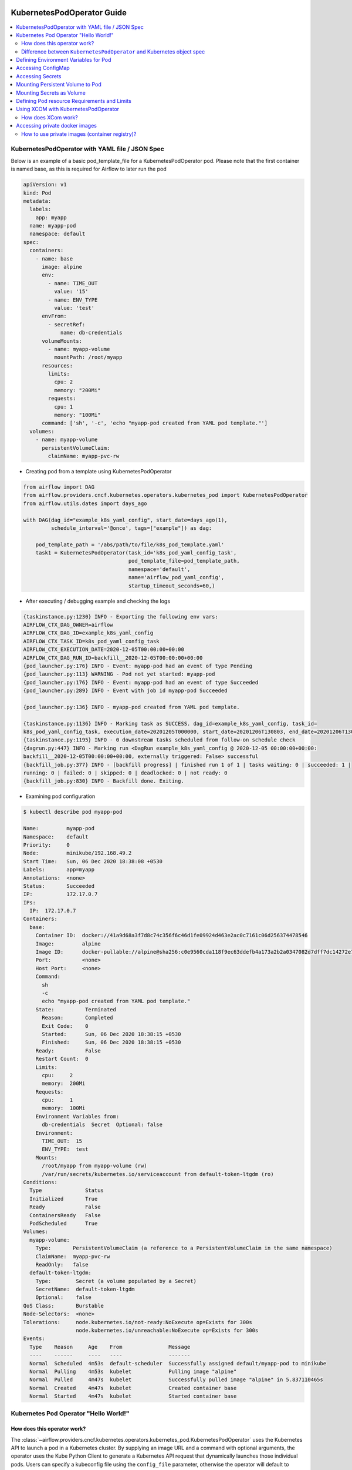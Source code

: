  .. Licensed to the Apache Software Foundation (ASF) under one
    or more contributor license agreements.  See the NOTICE file
    distributed with this work for additional information
    regarding copyright ownership.  The ASF licenses this file
    to you under the Apache License, Version 2.0 (the
    "License"); you may not use this file except in compliance
    with the License.  You may obtain a copy of the License at

 ..   http://www.apache.org/licenses/LICENSE-2.0

 .. Unless required by applicable law or agreed to in writing,
    software distributed under the License is distributed on an
    "AS IS" BASIS, WITHOUT WARRANTIES OR CONDITIONS OF ANY
    KIND, either express or implied.  See the License for the
    specific language governing permissions and limitations
    under the License.

###########################
KubernetesPodOperator Guide
###########################

.. contents:: :local:



KubernetesPodOperator with YAML file / JSON Spec
================================================

Below is an example of a basic pod_template_file for a KubernetesPodOperator pod. Please note that the first container is named base, as this is required for Airflow to later run the pod

.. code-block:: yaml

  apiVersion: v1
  kind: Pod
  metadata:
    labels:
      app: myapp
    name: myapp-pod
    namespace: default
  spec:
    containers:
      - name: base
        image: alpine
        env:
          - name: TIME_OUT
            value: '15'
          - name: ENV_TYPE
            value: 'test'
        envFrom:
          - secretRef:
              name: db-credentials
        volumeMounts:
          - name: myapp-volume
            mountPath: /root/myapp
        resources:
          limits:
            cpu: 2
            memory: "200Mi"
          requests:
            cpu: 1
            memory: "100Mi"
        command: ['sh', '-c', 'echo "myapp-pod created from YAML pod template."']
    volumes:
      - name: myapp-volume
        persistentVolumeClaim:
          claimName: myapp-pvc-rw


- Creating pod from a template using KubernetesPodOperator

.. code-block:: python

  from airflow import DAG
  from airflow.providers.cncf.kubernetes.operators.kubernetes_pod import KubernetesPodOperator
  from airflow.utils.dates import days_ago

  with DAG(dag_id="example_k8s_yaml_config", start_date=days_ago(1),
           schedule_interval='@once', tags=["example"]) as dag:

      pod_template_path = '/abs/path/to/file/k8s_pod_template.yaml'
      task1 = KubernetesPodOperator(task_id='k8s_pod_yaml_config_task',
                                    pod_template_file=pod_template_path,
                                    namespace='default',
                                    name='airflow_pod_yaml_config',
                                    startup_timeout_seconds=60,)


- After executing / debugging example and checking the logs

.. code-block:: bash

  {taskinstance.py:1230} INFO - Exporting the following env vars:
  AIRFLOW_CTX_DAG_OWNER=airflow
  AIRFLOW_CTX_DAG_ID=example_k8s_yaml_config
  AIRFLOW_CTX_TASK_ID=k8s_pod_yaml_config_task
  AIRFLOW_CTX_EXECUTION_DATE=2020-12-05T00:00:00+00:00
  AIRFLOW_CTX_DAG_RUN_ID=backfill__2020-12-05T00:00:00+00:00
  {pod_launcher.py:176} INFO - Event: myapp-pod had an event of type Pending
  {pod_launcher.py:113} WARNING - Pod not yet started: myapp-pod
  {pod_launcher.py:176} INFO - Event: myapp-pod had an event of type Succeeded
  {pod_launcher.py:289} INFO - Event with job id myapp-pod Succeeded

  {pod_launcher.py:136} INFO - myapp-pod created from YAML pod template.

  {taskinstance.py:1136} INFO - Marking task as SUCCESS. dag_id=example_k8s_yaml_config, task_id=
  k8s_pod_yaml_config_task, execution_date=20201205T000000, start_date=20201206T130803, end_date=20201206T130818
  {taskinstance.py:1195} INFO - 0 downstream tasks scheduled from follow-on schedule check
  {dagrun.py:447} INFO - Marking run <DagRun example_k8s_yaml_config @ 2020-12-05 00:00:00+00:00:
  backfill__2020-12-05T00:00:00+00:00, externally triggered: False> successful
  {backfill_job.py:377} INFO - [backfill progress] | finished run 1 of 1 | tasks waiting: 0 | succeeded: 1 |
  running: 0 | failed: 0 | skipped: 0 | deadlocked: 0 | not ready: 0
  {backfill_job.py:830} INFO - Backfill done. Exiting.


- Examining pod configuration

.. code-block:: bash

  $ kubectl describe pod myapp-pod

  Name:         myapp-pod
  Namespace:    default
  Priority:     0
  Node:         minikube/192.168.49.2
  Start Time:   Sun, 06 Dec 2020 18:38:08 +0530
  Labels:       app=myapp
  Annotations:  <none>
  Status:       Succeeded
  IP:           172.17.0.7
  IPs:
    IP:  172.17.0.7
  Containers:
    base:
      Container ID:  docker://41a9d68a3f7d8c74c356f6c46d1fe09924d463e2ac0c7161c06d256374478546
      Image:         alpine
      Image ID:      docker-pullable://alpine@sha256:c0e9560cda118f9ec63ddefb4a173a2b2a0347082d7dff7dc14272e7841a5b5a
      Port:          <none>
      Host Port:     <none>
      Command:
        sh
        -c
        echo "myapp-pod created from YAML pod template."
      State:          Terminated
        Reason:       Completed
        Exit Code:    0
        Started:      Sun, 06 Dec 2020 18:38:15 +0530
        Finished:     Sun, 06 Dec 2020 18:38:15 +0530
      Ready:          False
      Restart Count:  0
      Limits:
        cpu:     2
        memory:  200Mi
      Requests:
        cpu:     1
        memory:  100Mi
      Environment Variables from:
        db-credentials  Secret  Optional: false
      Environment:
        TIME_OUT:  15
        ENV_TYPE:  test
      Mounts:
        /root/myapp from myapp-volume (rw)
        /var/run/secrets/kubernetes.io/serviceaccount from default-token-ltgdm (ro)
  Conditions:
    Type              Status
    Initialized       True
    Ready             False
    ContainersReady   False
    PodScheduled      True
  Volumes:
    myapp-volume:
      Type:       PersistentVolumeClaim (a reference to a PersistentVolumeClaim in the same namespace)
      ClaimName:  myapp-pvc-rw
      ReadOnly:   false
    default-token-ltgdm:
      Type:        Secret (a volume populated by a Secret)
      SecretName:  default-token-ltgdm
      Optional:    false
  QoS Class:       Burstable
  Node-Selectors:  <none>
  Tolerations:     node.kubernetes.io/not-ready:NoExecute op=Exists for 300s
                   node.kubernetes.io/unreachable:NoExecute op=Exists for 300s
  Events:
    Type    Reason     Age    From               Message
    ----    ------     ----   ----               -------
    Normal  Scheduled  4m53s  default-scheduler  Successfully assigned default/myapp-pod to minikube
    Normal  Pulling    4m53s  kubelet            Pulling image "alpine"
    Normal  Pulled     4m47s  kubelet            Successfully pulled image "alpine" in 5.837110465s
    Normal  Created    4m47s  kubelet            Created container base
    Normal  Started    4m47s  kubelet            Started container base



.. _howto/operator:KubernetesPodOperator:

Kubernetes Pod Operator "Hello World!"
======================================


How does this operator work?
^^^^^^^^^^^^^^^^^^^^^^^^^^^^
The :class:`~airflow.providers.cncf.kubernetes.operators.kubernetes_pod.KubernetesPodOperator` uses the
Kubernetes API to launch a pod in a Kubernetes cluster. By supplying an
image URL and a command with optional arguments, the operator uses the Kube Python Client to generate a Kubernetes API
request that dynamically launches those individual pods.
Users can specify a kubeconfig file using the ``config_file`` parameter, otherwise the operator will default
to ``~/.kube/config``.

The :class:`~airflow.providers.cncf.kubernetes.operators.kubernetes_pod.KubernetesPodOperator` enables task-level
resource configuration and is optimal for custom Python
dependencies that are not available through the public PyPI repository. It also allows users to supply a template
YAML file using the ``pod_template_file`` parameter.
Ultimately, it allows Airflow to act a job orchestrator - no matter the language those jobs are written in.


.. code-block:: python

  with DAG(dag_id="example_k8s_operator", start_date=days_ago(1),
           schedule_interval='@once', tags=["example"]) as dag:
      task1 = KubernetesPodOperator(task_id='k8s_pod_operator_task',
                                    name='airflow_pod_operator',
                                    namespace='default',
                                    image='alpine',
                                    cmds=["sh", "-c",
                                          'echo "Hello World from pod [$HOSTNAME]"'],
                                    startup_timeout_seconds=60,
                                    )

- After executing / debugging example and checking the logs

.. code-block:: bash

  {taskinstance.py:1230} INFO - Exporting the following env vars:
  AIRFLOW_CTX_DAG_OWNER=airflow
  AIRFLOW_CTX_DAG_ID=example_k8s_operator
  AIRFLOW_CTX_TASK_ID=k8s_pod_operator_task
  AIRFLOW_CTX_EXECUTION_DATE=2020-12-03T00:00:00+00:00
  AIRFLOW_CTX_DAG_RUN_ID=backfill__2020-12-03T00:00:00+00:00

  {pod_launcher.py:176} INFO - Event: airflow-pod-operator-aed97ecd64854367ad7d0ff39f37859c had an event
  of type Pending
  {pod_launcher.py:113} WARNING - Pod not yet started: airflow-pod-operator-aed97ecd64854367ad7d0ff39f37859c
  {pod_launcher.py:176} INFO - Event: airflow-pod-operator-aed97ecd64854367ad7d0ff39f37859c had an event of type
  Succeeded
  {pod_launcher.py:289} INFO - Event with job id airflow-pod-operator-aed97ecd64854367ad7d0ff39f37859c Succeeded

  {pod_launcher.py:136} INFO - Hello World from pod [airflow-pod-operator-aed97ecd64854367ad7d0ff39f37859c]

  {pod_launcher.py:176} INFO - Event: airflow-pod-operator-aed97ecd64854367ad7d0ff39f37859c had an event of
  type Succeeded
  {pod_launcher.py:289} INFO - Event with job id airflow-pod-operator-aed97ecd64854367ad7d0ff39f37859c Succeeded
  {taskinstance.py:1136} INFO - Marking task as SUCCESS. dag_id=example_k8s_operator, task_id=k8s_pod_operator_task,
  execution_date=20201203T000000, start_date=20201204T140331, end_date=20201204T140345
  ................................................................................................................

- Getting kubernetes pods using labels ``dag_id`` and ``task_id`` automatically assigned by Airflow and Describing it.

.. code-block:: bash

  $ kubectl get pods -l dag_id=example_k8s_operator,task_id=k8s_pod_operator_task

    NAME                                                    READY   STATUS      RESTARTS   AGE
    airflow-pod-operator-aed97ecd64854367ad7d0ff39f37859c   0/1     Completed   0          14m

  $ kubectl describe pod airflow-pod-operator-aed97ecd64854367ad7d0ff39f37859c

    Name:         airflow-pod-operator-aed97ecd64854367ad7d0ff39f37859c
    Namespace:    default
    Priority:     0
    Node:         minikube/192.168.49.2
    Start Time:   Fri, 04 Dec 2020 19:33:36 +0530
    Labels:       airflow_version=2.0.0b2
                  dag_id=example_k8s_operator
                  execution_date=2020-12-03T0000000000-767fcb862
                  kubernetes_pod_operator=True
                  task_id=k8s_pod_operator_task
                  try_number=1
    Annotations:  <none>
    Status:       Succeeded
    IP:           172.17.0.7
    IPs:
      IP:  172.17.0.7
    Containers:
      base:
        Container ID:  docker://56c91324dc925b0bad0d60474e35d8c7eb7fad7d8410ca123b657f1416207504
        Image:         alpine
        Image ID:      docker-pullable://alpine@sha256:c0e9560cda118f9ec63ddefb4a173a2b2a0347082d7dff7dc14272e7841a5b5a
        Port:          <none>
        Host Port:     <none>
        Command:
          sh
          -c
          echo "Hello World from pod [$HOSTNAME]"
        State:          Terminated
          Reason:       Completed
          Exit Code:    0
          Started:      Fri, 04 Dec 2020 19:33:43 +0530
          Finished:     Fri, 04 Dec 2020 19:33:43 +0530
        Ready:          False
        Restart Count:  0
        Environment:    <none>
        Mounts:
          /var/run/secrets/kubernetes.io/serviceaccount from default-token-ltgdm (ro)
    Conditions:
      Type              Status
      Initialized       True
      Ready             False
      ContainersReady   False
      PodScheduled      True
    Volumes:
      default-token-ltgdm:
        Type:        Secret (a volume populated by a Secret)
        SecretName:  default-token-ltgdm
        Optional:    false
    QoS Class:       BestEffort
    Node-Selectors:  <none>
    Tolerations:     node.kubernetes.io/not-ready:NoExecute op=Exists for 300s
                     node.kubernetes.io/unreachable:NoExecute op=Exists for 300s
    Events:
      Type    Reason     Age   From               Message
      ----    ------     ----  ----               -------
      Normal  Scheduled  15m   default-scheduler  Successfully assigned default/airflow-pod-operator
                                                  -aed97ecd64854367ad7d0ff39f37859c to minikube
      Normal  Pulling    15m   kubelet            Pulling image "alpine"
      Normal  Pulled     15m   kubelet            Successfully pulled image "alpine" in 4.214686688s
      Normal  Created    15m   kubelet            Created container base
      Normal  Started    15m   kubelet            Started container base


Difference between ``KubernetesPodOperator`` and Kubernetes object spec
^^^^^^^^^^^^^^^^^^^^^^^^^^^^^^^^^^^^^^^^^^^^^^^^^^^^^^^^^^^^^^^^^^^^^^^
The :class:`~airflow.providers.cncf.kubernetes.operators.kubernetes_pod.KubernetesPodOperator` can be considered
a substitute for a Kubernetes object spec definition that is able
to be run in the Airflow scheduler in the DAG context. If using the operator, there is no need to create the
equivalent YAML/JSON object spec for the Pod you would like to run.
The YAML file can still be provided with the ``pod_template_file`` or even the Pod Spec constructed in Python via
the ``full_pod_spec`` parameter which requires a Kubernetes ``V1Pod``.


Defining Environment Variables for Pod
======================================


- Creating Task using KubernetesPodOperator with given environment variables.

.. code-block:: python

  from kubernetes.client import V1EnvVar

  from airflow import DAG
  from airflow.providers.cncf.kubernetes.operators.kubernetes_pod import KubernetesPodOperator
  from airflow.utils.dates import days_ago

  with DAG(dag_id="example_k8s_operator_env", start_date=days_ago(1), schedule_interval='@once',
           tags=["example"]) as dag:

      env_vars = [V1EnvVar(name='TIME_OUT', value='5'), V1EnvVar(name='ENV_TYPE', value='test')]

      task1 = KubernetesPodOperator(task_id='k8s_pod_operator_env_task',
                                    name='airflow_pod_operator_env',
                                    namespace='default',
                                    env_vars=env_vars,
                                    image='alpine',
                                    cmds=["sh", "-c",
                                          'echo "Reading environment variables TIME_OUT : $TIME_OUT   ENV_TYPE :'
                                          ' $ENV_TYPE"'],
                                    startup_timeout_seconds=60,
                                    )


- After executing / debugging example and checking the logs

.. code-block:: bash

  {taskinstance.py:1230} INFO - Exporting the following env vars:
  AIRFLOW_CTX_DAG_OWNER=airflow
  AIRFLOW_CTX_DAG_ID=example_k8s_operator_env
  AIRFLOW_CTX_TASK_ID=k8s_pod_operator_env_task
  AIRFLOW_CTX_EXECUTION_DATE=2020-12-03T00:00:00+00:00
  AIRFLOW_CTX_DAG_RUN_ID=backfill__2020-12-03T00:00:00+00:00
  {pod_launcher.py:176} INFO - Event: airflow-pod-operator-env-3824c08cb2f04af7928103a027189668 had an
  event of type Pending
  {pod_launcher.py:113} WARNING - Pod not yet started: airflow-pod-operator-env-3824c08cb2f04af7928103a027189668
  {pod_launcher.py:176} INFO - Event: airflow-pod-operator-env-3824c08cb2f04af7928103a027189668 had an event
  of type Succeeded
  {pod_launcher.py:289} INFO - Event with job id airflow-pod-operator-env-3824c08cb2f04af7928103a027189668 Succeeded

  {pod_launcher.py:136} INFO - Reading environment variables TIME_OUT : 5   ENV_TYPE : test

  {pod_launcher.py:176} INFO - Event: airflow-pod-operator-env-3824c08cb2f04af7928103a027189668 had an
  event of type Succeeded
  {pod_launcher.py:289} INFO - Event with job id airflow-pod-operator-env-3824c08cb2f04af7928103a027189668 Succeeded
  {pod_launcher.py:176} INFO - Event: airflow-pod-operator-env-3824c08cb2f04af7928103a027189668 had an event
  of type Succeeded
  {pod_launcher.py:289} INFO - Event with job id airflow-pod-operator-env-3824c08cb2f04af7928103a027189668 Succeeded
  ...................................................................................................................



Accessing ConfigMap
===========================


- YAML file for creating ConfigMap in Kubernetes

.. code-block:: yaml

  apiVersion: v1
  kind: ConfigMap
  metadata:
    name: myapp-config
  data:
    TIME_OUT: "15"
    ENV_TYPE: "test"



- Creating ConfigMap using ``kubectl`` command

.. code-block:: bash

  $ kubectl apply -f k8s_configmap.yaml
    configmap/myapp-config created

  $ kubectl describe configmaps myapp-config
    Name:         myapp-config
    Namespace:    default
    Labels:       <none>
    Annotations:  <none>

    Data
    ====
    TIME_OUT:
    ----
    15
    ENV_TYPE:
    ----
    test
    Events:  <none>



- Accessing variables from ConfigMap inside the Pod

.. code-block:: python

  from kubernetes.client import V1ConfigMapEnvSource, V1EnvFromSource

  from airflow import DAG
  from airflow.providers.cncf.kubernetes.operators.kubernetes_pod import KubernetesPodOperator
  from airflow.utils.dates import days_ago

  with DAG(dag_id="example_k8s_config_map", start_date=days_ago(1),
          schedule_interval='@once', tags=["example"]) as dag:

      config_map = [V1EnvFromSource(config_map_ref=V1ConfigMapEnvSource(name='myapp-config')), ]

      task1 = KubernetesPodOperator(task_id='k8s_pod_operator_config_map_task',
                                    name='airflow_pod_operator_config_map',
                                    namespace='default',
                                    image='alpine',
                                    env_from=config_map,
                                    cmds=["sh", "-c",
                                          'echo "Reading environment variables TIME_OUT : $TIME_OUT   ENV_TYPE :'
                                          ' $ENV_TYPE"'],
                                    startup_timeout_seconds=60,
                                    )


- After executing / debugging example and checking the logs

.. code-block:: bash

  {taskinstance.py:1230} INFO - Exporting the following env vars:
  AIRFLOW_CTX_DAG_OWNER=airflow
  AIRFLOW_CTX_DAG_ID=example_k8s_config_map
  AIRFLOW_CTX_TASK_ID=k8s_pod_operator_config_map_task
  AIRFLOW_CTX_EXECUTION_DATE=2020-12-04T00:00:00+00:00
  AIRFLOW_CTX_DAG_RUN_ID=backfill__2020-12-04T00:00:00+00:00
  {pod_launcher.py:176} INFO - Event: airflow-pod-operator-config-map-d472d9495b0741bc84e34c11d09c66fe had
  an event of type Pending
  {pod_launcher.py:113} WARNING - Pod not yet started: airflow-pod-operator-config-map-d472d9495b0741bc84e34c11d09c66fe
  {pod_launcher.py:176} INFO - Event: airflow-pod-operator-config-map-d472d9495b0741bc84e34c11d09c66fe had an
  event of type Succeeded
  {pod_launcher.py:289} INFO - Event with job id airflow-pod-operator-config-map-d472d9495b0741bc84e34c11d09c66fe Succeeded

  {pod_launcher.py:136} INFO - Reading environment variables TIME_OUT : 15   ENV_TYPE : test

  {pod_launcher.py:176} INFO - Event: airflow-pod-operator-config-map-d472d9495b0741bc84e34c11d09c66fe had an
  event of type Succeeded
  {pod_launcher.py:289} INFO - Event with job id airflow-pod-operator-config-map-d472d9495b0741bc84e34c11d09c66fe Succeeded



Accessing Secrets
=================


- Creating Secrets

.. code-block:: bash

  $ echo -n 'root' > DB_USER
  $ echo -n 'ent3r$ce@d00r' > DB_PWD

  $ kubectl create secret generic db-credentials --from-file=DB_USER  --from-file=DB_PWD

  $ kubectl describe secrets db-credentials

    Name:         db-credentials
    Namespace:    default
    Labels:       <none>
    Annotations:  <none>

    Type:  Opaque

    Data
    ====
    DB_PWD:   13 bytes
    DB_USER:  4 bytes


- Accessing secret inside pod as environment variable

.. code-block:: python

  from kubernetes.client import V1EnvFromSource, V1SecretEnvSource

  from airflow import DAG
  from airflow.providers.cncf.kubernetes.operators.kubernetes_pod import KubernetesPodOperator
  from airflow.utils.dates import days_ago

  with DAG(dag_id="example_k8s_secret", start_date=days_ago(1), schedule_interval='@once', tags=["example"]) as dag:

      db_credentials = [V1EnvFromSource(secret_ref=V1SecretEnvSource(name='db-credentials')), ]

      task1 = KubernetesPodOperator(task_id='k8s_pod_operator_secret_task',
                                    name='airflow_pod_operator_secret',
                                    namespace='default',
                                    image='alpine',
                                    env_from=db_credentials,
                                    cmds=["sh", "-c",
                                          'echo "Reading environment variables DB_USER: : $DB_USER:   DB_PWD :'
                                          ' $DB_PWD"'],
                                    startup_timeout_seconds=60,
                                    )


- After executing / debugging example and checking the logs

.. code-block:: bash

   {taskinstance.py:1230} INFO - Exporting the following env vars:
  AIRFLOW_CTX_DAG_OWNER=airflow
  AIRFLOW_CTX_DAG_ID=example_k8s_secret
  AIRFLOW_CTX_TASK_ID=k8s_pod_operator_secret_task
  AIRFLOW_CTX_EXECUTION_DATE=2020-12-04T00:00:00+00:00
  AIRFLOW_CTX_DAG_RUN_ID=backfill__2020-12-04T00:00:00+00:00

  {pod_launcher.py:136} INFO - Reading environment variables DB_USER: : root:   DB_PWD : ent3r$ce@d00r

  {pod_launcher.py:176} INFO - Event: airflow-pod-operator-secret-3f7d6b3e5dcf4673aa1f584e26f1d012 had an
  event of type Succeeded
  {pod_launcher.py:289} INFO - Event with job id airflow-pod-operator-secret-3f7d6b3e5dcf4673aa1f584e26f1d012 Succeeded



Mounting Persistent  Volume to Pod
==================================

- Creating PersistentVolume


.. code-block:: yaml

  apiVersion: v1
  kind: PersistentVolume
  metadata:
    name: myapp-pv
  spec:
    capacity:
      storage: 20Mi
    accessModes:
      - ReadWriteMany
    persistentVolumeReclaimPolicy: Retain
    hostPath:
      path: /tmp/myapp


.. code-block:: bash

  $ kubectl apply -f myapp_pv.yaml


- Creating PersistentVolumeClaim

.. code-block:: yaml

  apiVersion: v1
  kind: PersistentVolumeClaim
  metadata:
    name: myapp-pvc-rw
  spec:
    resources:
      requests:
        storage: 20Mi
    accessModes:
    - ReadWriteMany
    storageClassName: ""


.. code-block:: bash

  $ kubectl apply -f myapp_pvc.yaml


- Writing and Reading file from Persistent Volume using KubernetesPodOperator

.. code-block:: python

  from kubernetes.client import V1VolumeMount, V1Volume, V1PersistentVolumeClaimVolumeSource

  from airflow import DAG
  from airflow.providers.cncf.kubernetes.operators.kubernetes_pod import KubernetesPodOperator
  from airflow.utils.dates import days_ago

  with DAG(dag_id="example_k8s_volume", start_date=days_ago(1),
           schedule_interval='@once', tags=["example"]) as dag:
      myapp_volume = V1Volume(
          name='myapp-volume',
          persistent_volume_claim=V1PersistentVolumeClaimVolumeSource(claim_name='myapp-pvc-rw'))

      myapp_volume_mount = V1VolumeMount(mount_path='/root/myapp', name='myapp-volume')

      task1 = KubernetesPodOperator(task_id='k8s_volume_read_task',
                                    name='airflow_pod_volume_read',
                                    namespace='default',
                                    image='alpine',
                                    volumes=[myapp_volume, ],
                                    volume_mounts=[myapp_volume_mount, ],
                                    cmds=["sh", "-c",
                                          'date > /root/myapp/date.txt',
                                          ],
                                    startup_timeout_seconds=60,
                                    )

      task2 = KubernetesPodOperator(task_id='k8s_volume_write_task',
                                    name='airflow_pod_volume_write',
                                    namespace='default',
                                    image='alpine',
                                    volumes=[myapp_volume, ],
                                    volume_mounts=[myapp_volume_mount, ],
                                    cmds=["sh", "-c",
                                          'echo "Reading date from date.txt : "$(cat /root/myapp/date.txt)',
                                          ],
                                    startup_timeout_seconds=60,
                                    )

      task1 >> task2



- After executing / debugging example and checking the logs

.. code-block:: bash

  {taskinstance.py:1230} INFO - Exporting the following env vars:
  AIRFLOW_CTX_DAG_OWNER=airflow
  AIRFLOW_CTX_DAG_ID=example_k8s_volume
  AIRFLOW_CTX_TASK_ID=k8s_volume_read_task
  AIRFLOW_CTX_EXECUTION_DATE=2020-12-04T00:00:00+00:00
  AIRFLOW_CTX_DAG_RUN_ID=backfill__2020-12-04T00:00:00+00:00
  {pod_launcher.py:176} INFO - Event: airflow-pod-volume-read-7055ebbfe703448ba6e8ba35487265e3 had an
  event of type Pending
  {pod_launcher.py:113} WARNING - Pod not yet started: airflow-pod-volume-read-7055ebbfe703448ba6e8ba35487265e3
  {pod_launcher.py:289} INFO - Event with job id airflow-pod-volume-read-7055ebbfe703448ba6e8ba35487265e3 Succeeded
  {pod_launcher.py:176} INFO - Event: airflow-pod-volume-read-7055ebbfe703448ba6e8ba35487265e3 had an
  event of type Succeeded
  {backfill_job.py:377} INFO - [backfill progress] | finished run 0 of 1 | tasks waiting: 1 | succeeded: 1 |
  running: 0 | failed: 0 | skipped: 0 | deadlocked: 0 | not ready: 1
  {taskinstance.py:1230} INFO - Exporting the following env vars:
  AIRFLOW_CTX_DAG_OWNER=airflow
  AIRFLOW_CTX_DAG_ID=example_k8s_volume
  AIRFLOW_CTX_TASK_ID=k8s_volume_write_task
  AIRFLOW_CTX_EXECUTION_DATE=2020-12-04T00:00:00+00:00
  AIRFLOW_CTX_DAG_RUN_ID=backfill__2020-12-04T00:00:00+00:00
  {pod_launcher.py:176} INFO - Event: airflow-pod-volume-write-23495d6738994e1d96765dfef49f345c had an
  event of type Pending
  {pod_launcher.py:113} WARNING - Pod not yet started: airflow-pod-volume-write-23495d6738994e1d96765dfef49f345c
  {pod_launcher.py:176} INFO - Event: airflow-pod-volume-write-23495d6738994e1d96765dfef49f345c had an
  event of type Running

  {pod_launcher.py:136} INFO - Reading date from date.txt : Sat Dec 5 13:58:35 UTC 2020

  {pod_launcher.py:176} INFO - Event: airflow-pod-volume-write-23495d6738994e1d96765dfef49f345c had an event
  of type Succeeded
  {pod_launcher.py:289} INFO - Event with job id airflow-pod-volume-write-23495d6738994e1d96765dfef49f345c Succeeded
  {backfill_job.py:377} INFO - [backfill progress] | finished run 1 of 1 | tasks waiting: 0 | succeeded: 2 |
  running: 0 | failed: 0 | skipped: 0 | deadlocked: 0 | not ready: 0
  {backfill_job.py:830} INFO - Backfill done. Exiting.


Mounting Secrets as Volume
==========================

- Example Dag demonstrating use of ``Secret`` class which internally configures ``Volume`` and ``VolumeMount`` for
  given secret.

.. code-block:: python

  from kubernetes.client import V1Volume, V1SecretVolumeSource, V1VolumeMount

  from airflow import DAG
  from airflow.kubernetes.secret import Secret
  from airflow.providers.cncf.kubernetes.operators.kubernetes_pod import KubernetesPodOperator
  from airflow.utils.dates import days_ago

  with DAG(dag_id="example_k8s_secret_volume", start_date=days_ago(1), schedule_interval='@once', tags=["example"]) as dag:

      secret = Secret('volume', '/etc/my-secret', 'db-credentials')
      # Is Equal to below two lines
      # secret_volume = V1Volume(name='my-secret-vol', secret=V1SecretVolumeSource(secret_name='db-credentials'))
      # secret_volume_mount = V1VolumeMount(mount_path='/etc/my-secret', name='my-secret-vol', read_only=True)

      task1 = KubernetesPodOperator(task_id='k8s_pod_operator_secret_volume_task',
                                    name='airflow_pod_operator_secret_volume',
                                    namespace='default',
                                    secrets=[secret, ],
                                    # secrets is equal to below two lines
                                    # volumes=[secret_volume, ],
                                    # volume_mounts=[secret_volume_mount, ],
                                    image='alpine',
                                    cmds=["sh", "-c",
                                          'echo "Secret Directory Content "$(ls -l /etc/my-secret)'],
                                    in_cluster=False,
                                    startup_timeout_seconds=60,
                                    )



- After executing / debugging example and checking the logs

.. code-block:: bash

  {taskinstance.py:1230} INFO - Exporting the following env vars:
  AIRFLOW_CTX_DAG_OWNER=airflow
  AIRFLOW_CTX_DAG_ID=example_k8s_secret_volume
  AIRFLOW_CTX_TASK_ID=k8s_pod_operator_secret_volume_task
  AIRFLOW_CTX_EXECUTION_DATE=2020-12-06T00:00:00+00:00
  AIRFLOW_CTX_DAG_RUN_ID=backfill__2020-12-06T00:00:00+00:00
  {pod_launcher.py:176} INFO - Event: airflow-pod-operator-secret-volume-c03db098442b45f2aeb58e2dbca8e78f had
  an event of type Pending
  {pod_launcher.py:113} WARNING - Pod not yet started: airflow-pod-operator-secret-volume-
  c03db098442b45f2aeb58e2dbca8e78f
  {pod_launcher.py:176} INFO - Event: airflow-pod-operator-secret-volume-c03db098442b45f2aeb58e2dbca8e78f
  had an event of type Succeeded
  {pod_launcher.py:289} INFO - Event with job id airflow-pod-operator-secret-volume-c03db098442b45f2aeb58e2dbca8e78f
  Succeeded

  {pod_launcher.py:136} INFO - Secret Directory Content
  total 0
  lrwxrwxrwx 1 root root 13 Dec 7 15:17 DB_PWD -> ..data/DB_PWD
  lrwxrwxrwx 1 root root 14 Dec 7 15:17 DB_USER -> ..data/DB_USER

  {taskinstance.py:1195} INFO - 0 downstream tasks scheduled from follow-on schedule check
  {dagrun.py:444} INFO - Marking run <DagRun example_k8s_secret_volume
  @ 2020-12-06 00:00:00+00:00: backfill__2020-12-06T00:00:00+00:00, externally triggered: False> successful
  {backfill_job.py:377} INFO - [backfill progress] | finished run 1 of 1 | tasks waiting: 0 | succeeded: 1 |
  running: 0 | failed: 0 | skipped: 0 | deadlocked: 0 | not ready: 0
  {backfill_job.py:830} INFO - Backfill done. Exiting.



Defining Pod resource Requirements and Limits
=============================================


- Defining ResourceRequirements for Pod


.. code-block:: python

  from kubernetes.client import V1ResourceRequirements

  from airflow import DAG
  from airflow.providers.cncf.kubernetes.operators.kubernetes_pod import KubernetesPodOperator
  from airflow.utils.dates import days_ago

  with DAG(dag_id="example_k8s_limit_resource", start_date=days_ago(1),
           schedule_interval='@once', tags=["example"]) as dag:

      resource_req = V1ResourceRequirements(
                              requests={
                                  "cpu": 1,
                                  'memory': '100Mi'
                              },
                              limits={
                                  "cpu": 2,
                                  'memory': '200Mi',
                              }
      )

      task1 = KubernetesPodOperator(task_id='k8s_pod_limit_resource_task',
                                    name='airflow_pod_limit_resource',
                                    namespace='default',
                                    image='alpine',
                                    resources=resource_req,
                                    cmds=["sh", "-c",
                                          'echo "Hello World from pod [$HOSTNAME]"'],
                                    startup_timeout_seconds=60,
                                    )


- After executing / debugging example and checking the logs

.. code-block:: bash

  INFO - Exporting the following env vars:
  AIRFLOW_CTX_DAG_OWNER=airflow
  AIRFLOW_CTX_DAG_ID=example_k8s_limit_resource
  AIRFLOW_CTX_TASK_ID=k8s_pod_limit_resource_task
  AIRFLOW_CTX_EXECUTION_DATE=2020-12-05T00:00:00+00:00
  AIRFLOW_CTX_DAG_RUN_ID=backfill__2020-12-05T00:00:00+00:00
  {pod_launcher.py:176} INFO - Event: airflow-pod-limit-resource-ac4c107dd10549c89a2015f976e729d6 had an
  event of type Pending
  {pod_launcher.py:113} WARNING - Pod not yet started: airflow-pod-limit-resource-ac4c107dd10549c89a2015f976e729d6
  {pod_launcher.py:176} INFO - Event: airflow-pod-limit-resource-ac4c107dd10549c89a2015f976e729d6 had an
  event of type Succeeded
  {pod_launcher.py:289} INFO - Event with job id airflow-pod-limit-resource-ac4c107dd10549c89a2015f976e729d6 Succeeded

  {pod_launcher.py:136} INFO - Hello World from pod [airflow-pod-limit-resource-ac4c107dd10549c89a2015f976e729d6]

  {taskinstance.py:1136} INFO - Marking task as SUCCESS. dag_id=example_k8s_limit_resource,task_id=
  k8s_pod_limit_resource_task, execution_date=20201205T000000, start_date=20201206T035456, end_date=20201206T035517
  {backfill_job.py:377} INFO - [backfill progress] | finished run 1 of 1 | tasks waiting: 0 | succeeded: 1 |
  running: 0 | failed: 0 | skipped: 0 | deadlocked: 0 | not ready: 0
  {backfill_job.py:830} INFO - Backfill done. Exiting.


- Describing Pod configuration

.. code-block:: bash

  $ kubectl describe pod airflow-pod-limit-resource-ac4c107dd10549c89a2015f976e729d6

    Name:         airflow-pod-limit-resource-ac4c107dd10549c89a2015f976e729d6
    Namespace:    default
    Priority:     0
    Node:         minikube/192.168.49.2
    Start Time:   Sun, 06 Dec 2020 09:25:02 +0530
    Labels:       airflow_version=2.0.0b2
                  dag_id=example_k8s_limit_resource
                  execution_date=2020-12-05T0000000000-c71846343
                  kubernetes_pod_operator=True
                  task_id=k8s_pod_limit_resource_task
                  try_number=1
    Annotations:  <none>
    Status:       Succeeded
    IP:           172.17.0.7
    IPs:
      IP:  172.17.0.7
    Containers:
      base:
        Container ID:  docker://819ae8713aefb51b4f9bbdd7567adf706ebcee402418e1c4ef358c0bab90bc8b
        Image:         alpine
        Image ID:      docker-pullable://alpine@sha256:c0e9560cda118f9ec63ddefb4a173a2b2a0347082d7dff7dc14272e7841a5b5a
        Port:          <none>
        Host Port:     <none>
        Command:
          sh
          -c
          echo "Hello World from pod [$HOSTNAME]"
        State:          Terminated
          Reason:       Completed
          Exit Code:    0
          Started:      Sun, 06 Dec 2020 09:25:14 +0530
          Finished:     Sun, 06 Dec 2020 09:25:14 +0530
        Ready:          False
        Restart Count:  0

        Limits:
          cpu:     2
          memory:  200Mi
        Requests:
          cpu:        1
          memory:     100Mi

        Environment:  <none>
        Mounts:
          /var/run/secrets/kubernetes.io/serviceaccount from default-token-ltgdm (ro)
    ..................................................................................




Using XCOM with KubernetesPodOperator
=====================================

How does XCom work?
^^^^^^^^^^^^^^^^^^^
The :class:`~airflow.providers.cncf.kubernetes.operators.kubernetes_pod.KubernetesPodOperator` handles
XCom values differently than other operators. In order to pass a XCom value
from your Pod you must specify the ``do_xcom_push`` as ``True``. This will create a sidecar container that runs
alongside the Pod. The Pod must write the XCom value into this location at the ``/airflow/xcom/return.json`` path.

See the following example on how this occurs:


- Example Dag : KubernetesPodOperator task writes contents to be returned to ``/airflow/xcom/return.json`` and reading
  values returned using ``xcom_pull(key, task_ids)``.


.. exampleinclude:: /../../airflow/providers/cncf/kubernetes/example_dags/example_kubernetes_xcom.py
    :language: python
    :start-after: [START kubernetes_xcom]
    :end-before: [END kubernetes_xcom]


- After executing / debugging example and checking the logs

.. code-block:: bash

  {taskinstance.py:1230} INFO - Exporting the following env vars:
  AIRFLOW_CTX_DAG_OWNER=airflow
  AIRFLOW_CTX_DAG_ID=example_k8s_operator_xcom
  AIRFLOW_CTX_TASK_ID=k8s_pod_operator_xcom_task
  AIRFLOW_CTX_EXECUTION_DATE=2020-12-05T00:00:00+00:00
  AIRFLOW_CTX_DAG_RUN_ID=backfill__2020-12-05T00:00:00+00:00
  {pod_launcher.py:176} INFO - Event: airflow-pod-operator-xcom-73e57ff9a14d489292eb98d84ca9d25c had
  an event of type Pending
  {pod_launcher.py:113} WARNING - Pod not yet started: airflow-pod-operator-xcom-73e57ff9a14d489292eb98d84ca9d25c
  {pod_launcher.py:176} INFO - Event: airflow-pod-operator-xcom-73e57ff9a14d489292eb98d84ca9d25c had
  an event of type Running

  {pod_launcher.py:269} INFO - Running command... cat /airflow/xcom/return.json**

  {pod_launcher.py:269} INFO - Running command... kill -s SIGINT 1

  {pod_launcher.py:152} INFO - {"date": "Sun Dec 6 04:23:31 UTC 2020", "release": "5.4.0-56-generic"}

  {pod_launcher.py:176} INFO - Event: airflow-pod-operator-xcom-73e57ff9a14d489292eb98d84ca9d25c
  had an event of type Running
  {taskinstance.py:1136} INFO - Marking task as SUCCESS. dag_id=example_k8s_operator_xcom,
  task_id=k8s_pod_operator_xcom_task, execution_date=20201205T000000, start_date=20201206T042318, end_date=20201206T042409
  {taskinstance.py:1195} INFO - 0 downstream tasks scheduled from follow-on schedule check
  {backfill_job.py:377} INFO - [backfill progress] | finished run 0 of 1 | tasks waiting: 1 | succeeded: 1 |
  running: 0 | failed: 0 | skipped: 0 | deadlocked: 0 | not ready: 1
  {base_executor.py:79} INFO - Adding to queue: ['<TaskInstance: example_k8s_operator_xcom.python_operator_xcom
  2020-12-05 00:00:00+00:00 [queued]>']
  {taskinstance.py:1230} INFO - Exporting the following env vars:
  AIRFLOW_CTX_DAG_OWNER=airflow
  AIRFLOW_CTX_DAG_ID=example_k8s_operator_xcom
  AIRFLOW_CTX_TASK_ID=python_operator_xcom
  AIRFLOW_CTX_EXECUTION_DATE=2020-12-05T00:00:00+00:00
  AIRFLOW_CTX_DAG_RUN_ID=backfill__2020-12-05T00:00:00+00:00

  Value received from k8s_pod_operator  date : Sun Dec 6 04:23:31 UTC 2020   release : 5.4.0-56-generic

  {taskinstance.py:1136} INFO - Marking task as SUCCESS. dag_id=example_k8s_operator_xcom, task_id=
  python_operator_xcom, execution_date=20201205T000000, start_date=20201206T042318, end_date=20201206T042410
  {backfill_job.py:377} INFO - [backfill progress] | finished run 1 of 1 | tasks waiting: 0 | succeeded: 2 |
  running: 0 | failed: 0 | skipped: 0 | deadlocked: 0 | not ready: 0
  {backfill_job.py:830} INFO - Backfill done. Exiting.








Accessing private docker images
================================

How to use private images (container registry)?
^^^^^^^^^^^^^^^^^^^^^^^^^^^^^^^^^^^^^^^^^^^^^^^
By default, the :class:`~airflow.providers.cncf.kubernetes.operators.kubernetes_pod.KubernetesPodOperator` will
look for images hosted publicly on Dockerhub.
To pull images from a private registry (such as ECR, GCR, Quay, or others), you must create a
Kubernetes Secret that represents the credentials for accessing images from the private registry that is ultimately
specified in the ``image_pull_secrets`` parameter.

- Login to docker and creating secret  ``regcred``

.. code-block:: bash

  $ docker login

  $ cat ~/.docker/config.json

  $ kubectl create secret generic regcred \
    --from-file=.dockerconfigjson=<abs/path/to/.docker/config.json> \
    --type=kubernetes.io/dockerconfigjson



- Example Dag for Pulling private image from docker

.. code-block:: python

  from kubernetes.client import V1LocalObjectReference

  from airflow import DAG
  from airflow.providers.cncf.kubernetes.operators.kubernetes_pod import KubernetesPodOperator
  from airflow.utils.dates import days_ago

  with DAG(dag_id="example_k8s_private_img", start_date=days_ago(1),
           schedule_interval='@once', tags=["example"]) as dag:
      task1 = KubernetesPodOperator(task_id='k8s_private_img_task',
                                    name='airflow_pod_operator_private_img',
                                    namespace='default',
                                    image='docker_id/my-app',
                                    image_pull_secrets=[V1LocalObjectReference('regcred')],
                                    image_pull_policy='Never',
                                    cmds=["sh", "-c",
                                          'echo "Hello World from pod [$HOSTNAME]"'],
                                    in_cluster=False,
                                    startup_timeout_seconds=60,
                                    )


- After executing / debugging example and checking the logs

.. code-block:: bash

  {taskinstance.py:1230} INFO - Exporting the following env vars:
  AIRFLOW_CTX_DAG_OWNER=airflow
  AIRFLOW_CTX_DAG_ID=example_k8s_private_img
  AIRFLOW_CTX_TASK_ID=k8s_private_img_task
  AIRFLOW_CTX_EXECUTION_DATE=2020-12-05T00:00:00+00:00
  AIRFLOW_CTX_DAG_RUN_ID=backfill__2020-12-05T00:00:00+00:00
  {pod_launcher.py:113} WARNING - Pod not yet started: airflow-pod-operator-private-img-8339c8fa8477451dad44e91fcf6f0b03
  {pod_launcher.py:176} INFO - Event: airflow-pod-operator-private-img-8339c8fa8477451dad44e91fcf6f0b03 had
  an event of type Succeeded
  {pod_launcher.py:289} INFO - Event with job id airflow-pod-operator-private-img-8339c8fa8477451dad44e91fcf6f0b03
  Succeeded

  {pod_launcher.py:136} INFO - Hello World from pod [airflow-pod-operator-private-img-8339c8fa8477451dad44e91fcf6f0b]

  {taskinstance.py:1136} INFO - Marking task as SUCCESS. dag_id=example_k8s_private_img, task_id=k8s_private_img_task,
  execution_date=20201205T000000, start_date=20201206T141046, end_date=20201206T141101
  {taskinstance.py:1195} INFO - 0 downstream tasks scheduled from follow-on schedule check
  {dagrun.py:447} INFO - Marking run <DagRun example_k8s_private_img @ 2020-12-05 00:00:00+00:00:
  backfill__2020-12-05T00:00:00+00:00, externally triggered: False> successful
